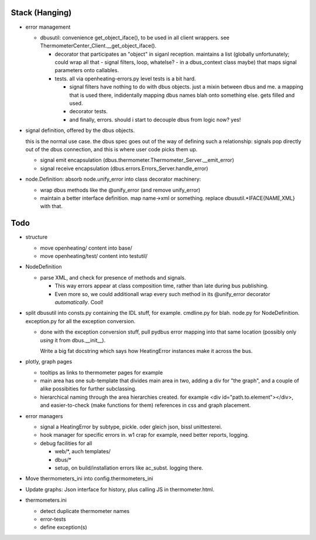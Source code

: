 Stack (Hanging)
===============

* error management

  * dbusutil: convenience get_object_iface(), to be used in all client
    wrappers. see ThermometerCenter_Client.__get_object_iface().

    * decorator that participates an "object" in siganl
      reception. maintains a list (globally unfortunately; could wrap all
      that - signal filters, loop, whatelse? - in a dbus_context class
      maybe) that maps signal parameters onto callables.

    * tests. all via openheating-errors.py level tests is a bit hard.
    
      * signal filters have nothing to do with dbus objects. just a mixin
        between dbus and me. a mapping that is used there, indidentally
        mapping dbus names blah onto something else. gets filled and used.
      * decorator tests.
      * and finally, errors. should i start to decouple dbus from logic
        now? yes!

* signal definition, offered by the dbus objects.

  this is the normal use case. the dbus spec goes out of the way of
  defining such a relationship: signals pop directly out of the dbus
  connection, and this is where user code picks them up.
    
  * signal emit encapsulation
    (dbus.thermometer.Thermometer_Server.__emit_error)
  * signal receive encapsulation
    (dbus.errors.Errors_Server.handle_error)

* node.Definition: absorb node.unify_error into class decorator
  machinery: 

  * wrap dbus methods like the @unify_error (and remove unify_error)
  * maintain a better interface definition. map name->xml or
    something. replace dbusutil.*IFACE{NAME,XML} with that.

Todo
====

* structure

  * move openheating/ content into base/
  * move openheating/test/ content into testutil/

* NodeDefinition

  * parse XML, and check for presence of methods and signals. 

    * This way errors appear at class composition time, rather than
      late during bus publishing.
    * Even more so, we could additionall wrap every such method in its
      @unify_error decorator *automatically*. Cool!

* split dbusutil into consts.py containing the IDL stuff, for
  example. cmdline.py for blah. node.py for
  NodeDefinition. exception.py for all the exception conversion.

  * done with the exception conversion stuff, pull pydbus error
    mapping into that same location (possibly only *using* it from
    dbus.__init__).

    Write a big fat docstring which says how HeatingError instances
    make it across the bus.

* plotly, graph pages

  * tooltips as links to thermometer pages for example
  * main area has one sub-template that divides main area in two,
    adding a div for "the graph", and a couple of alike possibities
    for further subclassing.
  * hierarchical naming through the area hierarchies created. for
    example <div id="path.to.element"></div>, and easier-to-check
    (make functions for them) references in css and graph placement.

* error managers

  * signal a HeatingError by subtype, pickle. oder gleich json, bissl
    unittesterei.
  * hook manager for specific errors in. w1 crap for example, need
    better reports, logging.
  * debug facilities for all

    * web/*, auch templates/
    * dbus/*
    * setup, on build/installation errors like ac_subst. logging
      there.

* Move thermometers_ini into config.thermometers_ini

* Update graphs: Json interface for history, plus calling JS in
  thermometer.html.

* thermometers.ini

  * detect duplicate thermometer names
  * error-tests
  * define exception(s)

